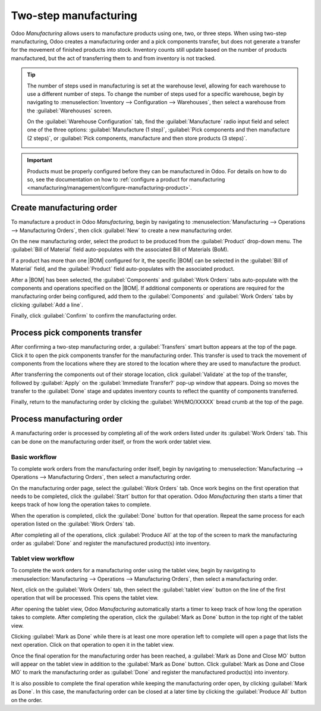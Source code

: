 ======================
Two-step manufacturing
======================

.. |BOM| replace:: :abbr:`BoM (Bill of Materials)`

Odoo *Manufacturing* allows users to manufacture products using one, two, or three steps. When using
two-step manufacturing, Odoo creates a manufacturing order and a pick components transfer, but does
not generate a transfer for the movement of finished products into stock. Inventory counts still
update based on the number of products manufactured, but the act of transferring them to and from
inventory is not tracked.

.. tip::
   The number of steps used in manufacturing is set at the warehouse level, allowing for each
   warehouse to use a different number of steps. To change the number of steps used for a specific
   warehouse, begin by navigating to :menuselection:`Inventory --> Configuration --> Warehouses`,
   then select a warehouse from the :guilabel:`Warehouses` screen.

   On the :guilabel:`Warehouse Configuration` tab, find the :guilabel:`Manufacture` radio input field
   and select one of the three options: :guilabel:`Manufacture (1 step)`, :guilabel:`Pick components
   and then manufacture (2 steps)`, or :guilabel:`Pick components, manufacture and then store
   products (3 steps)`.

   .. image:: two_step_manufacturing/manufacturing-type.png
      :align: center
      :alt: The Manufacture radio input field on a warehouse configuration page.

.. important::
   Products must be properly configured before they can be manufactured in Odoo. For details on how
   to do so, see the documentation on how to :ref:`configure a product for manufacturing
   <manufacturing/management/configure-manufacturing-product>`.

Create manufacturing order
==========================

To manufacture a product in Odoo *Manufacturing*, begin by navigating to
:menuselection:`Manufacturing --> Operations --> Manufacturing Orders`, then click :guilabel:`New`
to create a new manufacturing order.

On the new manufacturing order, select the product to be produced from the :guilabel:`Product`
drop-down menu. The :guilabel:`Bill of Material` field auto-populates with the associated Bill of
Materials (BoM).

If a product has more than one |BOM| configured for it, the specific |BOM| can be selected in the
:guilabel:`Bill of Material` field, and the :guilabel:`Product` field auto-populates with the
associated product.

After a |BOM| has been selected, the :guilabel:`Components` and :guilabel:`Work Orders` tabs
auto-populate with the components and operations specified on the |BOM|. If additional components or
operations are required for the manufacturing order being configured, add them to the
:guilabel:`Components` and :guilabel:`Work Orders` tabs by clicking :guilabel:`Add a line`.

Finally, click :guilabel:`Confirm` to confirm the manufacturing order.

Process pick components transfer
================================

After confirming a two-step manufacturing order, a :guilabel:`Transfers` smart button appears at the
top of the page. Click it to open the pick components transfer for the manufacturing order. This
transfer is used to track the movement of components from the locations where they are stored to the
location where they are used to manufacture the product.

.. image:: two_step_manufacturing/transfers-smart-button.png
   :align: center
   :alt: The Transfers smart button on a manufacturing order.

After transferring the components out of their storage location, click :guilabel:`Validate` at the
top of the transfer, followed by :guilabel:`Apply` on the :guilabel:`Immediate Transfer?` pop-up
window that appears. Doing so moves the transfer to the :guilabel:`Done` stage and updates inventory
counts to reflect the quantity of components transferred.

Finally, return to the manufacturing order by clicking the :guilabel:`WH/MO/XXXXX` bread crumb at
the top of the page.

.. image:: two_step_manufacturing/mo-bread-crumb.png
   :align: center
   :alt: The manufacturing order bread crumb on a pick components transfer.

Process manufacturing order
===========================

A manufacturing order is processed by completing all of the work orders listed under its
:guilabel:`Work Orders` tab. This can be done on the manufacturing order itself, or from the work
order tablet view.

Basic workflow
--------------

To complete work orders from the manufacturing order itself, begin by navigating to
:menuselection:`Manufacturing --> Operations --> Manufacturing Orders`, then select a manufacturing
order.

On the manufacturing order page, select the :guilabel:`Work Orders` tab. Once work begins on the
first operation that needs to be completed, click the :guilabel:`Start` button for that operation.
Odoo *Manufacturing* then starts a timer that keeps track of how long the operation takes to
complete.

.. image:: two_step_manufacturing/start-button.png
   :align: center
   :alt: The Start button for an operation on a manufacturing order.

When the operation is completed, click the :guilabel:`Done` button for that operation. Repeat the
same process for each operation listed on the :guilabel:`Work Orders` tab.

.. image:: two_step_manufacturing/done-button.png
   :align: center
   :alt: The Done button for an operation on a manufacturing order.

After completing all of the operations, click :guilabel:`Produce All` at the top of the screen to
mark the manufacturing order as :guilabel:`Done` and register the manufactured product(s) into
inventory.

.. image:: two_step_manufacturing/produce-all.png
   :align: center
   :alt: The Produce All button on a manufacturing order.

Tablet view workflow
--------------------

To complete the work orders for a manufacturing order using the tablet view, begin by navigating to
:menuselection:`Manufacturing --> Operations --> Manufacturing Orders`, then select a manufacturing
order.

Next, click on the :guilabel:`Work Orders` tab, then select the :guilabel:`tablet view` button on
the line of the first operation that will be processed. This opens the tablet view.

.. image:: two_step_manufacturing/tablet-view-button.png
   :align: center
   :alt: The tablet view button for a work order on a manufacturing order.

After opening the tablet view, Odoo *Manufacturing* automatically starts a timer to keep track of
how long the operation takes to complete. After completing the operation, click the :guilabel:`Mark
as Done` button in the top right of the tablet view.

.. image:: two_step_manufacturing/mark-as-done.png
   :align: center
   :alt: The Mark as Done button in the manufacturing tablet view.

Clicking :guilabel:`Mark as Done` while there is at least one more operation left to complete will
open a page that lists the next operation. Click on that operation to open it in the tablet view.

Once the final operation for the manufacturing order has been reached, a :guilabel:`Mark as Done and
Close MO` button will appear on the tablet view in addition to the :guilabel:`Mark as Done` button.
Click :guilabel:`Mark as Done and Close MO` to mark the manufacturing order as :guilabel:`Done` and
register the manufactured product(s) into inventory.

.. image:: two_step_manufacturing/done-and-close.png
   :align: center
   :alt: The Mark as Done and Close MO button in the manufacturing tablet view.

It is also possible to complete the final operation while keeping the manufacturing order open, by
clicking :guilabel:`Mark as Done`. In this case, the manufacturing order can be closed at a later
time by clicking the :guilabel:`Produce All` button on the order.
